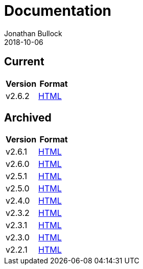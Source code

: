 = Documentation
Jonathan Bullock
2018-10-06
:jbake-type: page
:jbake-tags: documentation
:jbake-status: published
:idprefix:

== Current

[cols="50,50", options="header"]
|===
|Version |Format 
|v2.6.2  |link:/docs/2.6.2/[HTML]
|===

== Archived

[cols="50,50", options="header"]
|===
|Version |Format
|v2.6.1  |link:/docs/2.6.1/[HTML]
|v2.6.0  |link:/docs/2.6.0/[HTML]
|v2.5.1  |link:/docs/2.5.1/[HTML]
|v2.5.0  |link:/docs/2.5.0/[HTML]
|v2.4.0  |link:/docs/2.4.0/[HTML]
|v2.3.2  |link:/docs/2.3.2/[HTML]
|v2.3.1  |link:/docs/2.3.1/[HTML]
|v2.3.0  |link:/docs/2.3.0/[HTML]
|v2.2.1  |link:/docs/2.2.1/[HTML]
|===